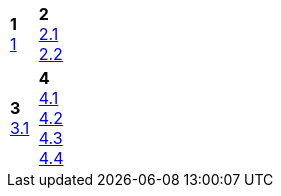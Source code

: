 [cols="a,a"]
|====
|*1*  +
link:1.html[1]
|*2*  +
link:2-1.html[2.1] +
link:2-2.html[2.2]

|*3*  +
link:3-1.html[3.1]
|*4*  +
link:4-1.html[4.1] +
link:4-2.html[4.2] +
link:4-3.html[4.3] +
link:4-4.html[4.4]

|====